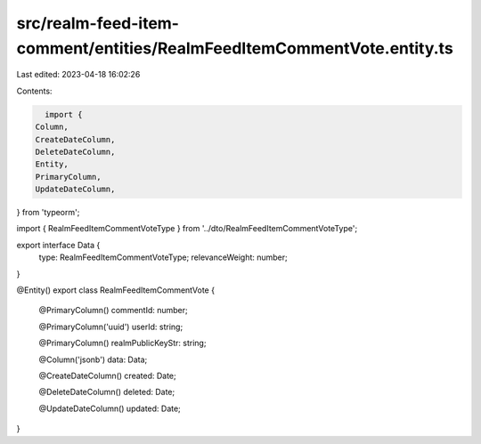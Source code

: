 src/realm-feed-item-comment/entities/RealmFeedItemCommentVote.entity.ts
=======================================================================

Last edited: 2023-04-18 16:02:26

Contents:

.. code-block:: ts

    import {
  Column,
  CreateDateColumn,
  DeleteDateColumn,
  Entity,
  PrimaryColumn,
  UpdateDateColumn,
} from 'typeorm';

import { RealmFeedItemCommentVoteType } from '../dto/RealmFeedItemCommentVoteType';

export interface Data {
  type: RealmFeedItemCommentVoteType;
  relevanceWeight: number;
}

@Entity()
export class RealmFeedItemCommentVote {
  @PrimaryColumn()
  commentId: number;

  @PrimaryColumn('uuid')
  userId: string;

  @PrimaryColumn()
  realmPublicKeyStr: string;

  @Column('jsonb')
  data: Data;

  @CreateDateColumn()
  created: Date;

  @DeleteDateColumn()
  deleted: Date;

  @UpdateDateColumn()
  updated: Date;
}


